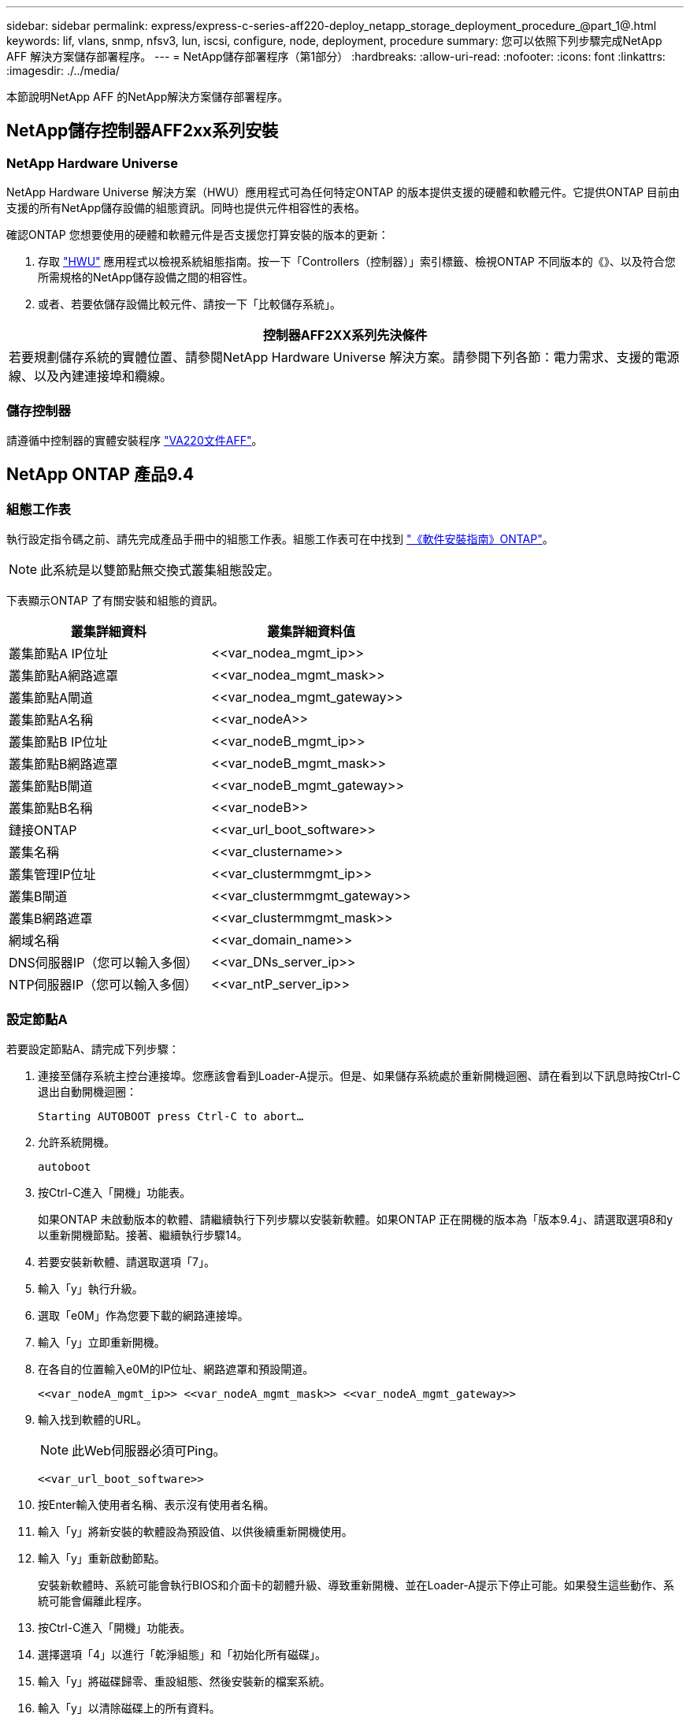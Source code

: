 ---
sidebar: sidebar 
permalink: express/express-c-series-aff220-deploy_netapp_storage_deployment_procedure_@part_1@.html 
keywords: lif, vlans, snmp, nfsv3, lun, iscsi, configure, node, deployment, procedure 
summary: 您可以依照下列步驟完成NetApp AFF 解決方案儲存部署程序。 
---
= NetApp儲存部署程序（第1部分）
:hardbreaks:
:allow-uri-read: 
:nofooter: 
:icons: font
:linkattrs: 
:imagesdir: ./../media/


[role="lead"]
本節說明NetApp AFF 的NetApp解決方案儲存部署程序。



== NetApp儲存控制器AFF2xx系列安裝



=== NetApp Hardware Universe

NetApp Hardware Universe 解決方案（HWU）應用程式可為任何特定ONTAP 的版本提供支援的硬體和軟體元件。它提供ONTAP 目前由支援的所有NetApp儲存設備的組態資訊。同時也提供元件相容性的表格。

確認ONTAP 您想要使用的硬體和軟體元件是否支援您打算安裝的版本的更新：

. 存取 http://hwu.netapp.com/Home/Index["HWU"^] 應用程式以檢視系統組態指南。按一下「Controllers（控制器）」索引標籤、檢視ONTAP 不同版本的《》、以及符合您所需規格的NetApp儲存設備之間的相容性。
. 或者、若要依儲存設備比較元件、請按一下「比較儲存系統」。


|===
| 控制器AFF2XX系列先決條件 


| 若要規劃儲存系統的實體位置、請參閱NetApp Hardware Universe 解決方案。請參閱下列各節：電力需求、支援的電源線、以及內建連接埠和纜線。 
|===


=== 儲存控制器

請遵循中控制器的實體安裝程序 https://mysupport.netapp.com/documentation/docweb/index.html?productID=62557&language=en-US["VA220文件AFF"^]。



== NetApp ONTAP 產品9.4



=== 組態工作表

執行設定指令碼之前、請先完成產品手冊中的組態工作表。組態工作表可在中找到 https://library.netapp.com/ecm/ecm_download_file/ECMLP2492611["《軟件安裝指南》ONTAP"^]。


NOTE: 此系統是以雙節點無交換式叢集組態設定。

下表顯示ONTAP 了有關安裝和組態的資訊。

|===
| 叢集詳細資料 | 叢集詳細資料值 


| 叢集節點A IP位址 | \<<var_nodea_mgmt_ip>> 


| 叢集節點A網路遮罩 | \<<var_nodea_mgmt_mask>> 


| 叢集節點A閘道 | \<<var_nodea_mgmt_gateway>> 


| 叢集節點A名稱 | \<<var_nodeA>> 


| 叢集節點B IP位址 | \<<var_nodeB_mgmt_ip>> 


| 叢集節點B網路遮罩 | \<<var_nodeB_mgmt_mask>> 


| 叢集節點B閘道 | \<<var_nodeB_mgmt_gateway>> 


| 叢集節點B名稱 | \<<var_nodeB>> 


| 鏈接ONTAP | \<<var_url_boot_software>> 


| 叢集名稱 | \<<var_clustername>> 


| 叢集管理IP位址 | \<<var_clustermmgmt_ip>> 


| 叢集B閘道 | \<<var_clustermmgmt_gateway>> 


| 叢集B網路遮罩 | \<<var_clustermmgmt_mask>> 


| 網域名稱 | \<<var_domain_name>> 


| DNS伺服器IP（您可以輸入多個） | \<<var_DNs_server_ip>> 


| NTP伺服器IP（您可以輸入多個） | \<<var_ntP_server_ip>> 
|===


=== 設定節點A

若要設定節點A、請完成下列步驟：

. 連接至儲存系統主控台連接埠。您應該會看到Loader-A提示。但是、如果儲存系統處於重新開機迴圈、請在看到以下訊息時按Ctrl-C退出自動開機迴圈：
+
....
Starting AUTOBOOT press Ctrl-C to abort…
....
. 允許系統開機。
+
....
autoboot
....
. 按Ctrl-C進入「開機」功能表。
+
如果ONTAP 未啟動版本的軟體、請繼續執行下列步驟以安裝新軟體。如果ONTAP 正在開機的版本為「版本9.4」、請選取選項8和y以重新開機節點。接著、繼續執行步驟14。

. 若要安裝新軟體、請選取選項「7」。
. 輸入「y」執行升級。
. 選取「e0M」作為您要下載的網路連接埠。
. 輸入「y」立即重新開機。
. 在各自的位置輸入e0M的IP位址、網路遮罩和預設閘道。
+
....
<<var_nodeA_mgmt_ip>> <<var_nodeA_mgmt_mask>> <<var_nodeA_mgmt_gateway>>
....
. 輸入找到軟體的URL。
+

NOTE: 此Web伺服器必須可Ping。

+
....
<<var_url_boot_software>>
....
. 按Enter輸入使用者名稱、表示沒有使用者名稱。
. 輸入「y」將新安裝的軟體設為預設值、以供後續重新開機使用。
. 輸入「y」重新啟動節點。
+
安裝新軟體時、系統可能會執行BIOS和介面卡的韌體升級、導致重新開機、並在Loader-A提示下停止可能。如果發生這些動作、系統可能會偏離此程序。

. 按Ctrl-C進入「開機」功能表。
. 選擇選項「4」以進行「乾淨組態」和「初始化所有磁碟」。
. 輸入「y」將磁碟歸零、重設組態、然後安裝新的檔案系統。
. 輸入「y」以清除磁碟上的所有資料。
+
根Aggregate的初始化與建立可能需要90分鐘以上才能完成、視所連接的磁碟數量和類型而定。初始化完成後、儲存系統會重新開機。請注意、SSD初始化所需時間大幅縮短。您可以在節點A的磁碟歸零時繼續進行節點B組態。

. 節點A正在初始化時、請開始設定節點B




=== 設定節點B

若要設定節點B、請完成下列步驟：

. 連接至儲存系統主控台連接埠。您應該會看到Loader-A提示。但是、如果儲存系統處於重新開機迴圈、請在看到以下訊息時按Ctrl-C退出自動開機迴圈：
+
....
Starting AUTOBOOT press Ctrl-C to abort…
....
. 按Ctrl-C進入「開機」功能表。
+
....
autoboot
....
. 出現提示時、請按Ctrl-C。
+
如果ONTAP 未啟動版本的軟體、請繼續執行下列步驟以安裝新軟體。如果ONTAP 正在開機的版本為「版本9.4」、請選取選項8和y以重新開機節點。接著、繼續執行步驟14。

. 若要安裝新軟體、請選取選項7。
. 輸入「y」執行升級。
. 選取「e0M」作為您要下載的網路連接埠。
. 輸入「y」立即重新開機。
. 在各自的位置輸入e0M的IP位址、網路遮罩和預設閘道。
+
....
<<var_nodeB_mgmt_ip>> <<var_nodeB_mgmt_ip>><<var_nodeB_mgmt_gateway>>
....
. 輸入找到軟體的URL。
+

NOTE: 此Web伺服器必須可Ping。

+
....
<<var_url_boot_software>>
....
. 按Enter輸入使用者名稱、表示沒有使用者名稱。
. 輸入「y」將新安裝的軟體設為預設值、以供後續重新開機使用。
. 輸入「y」重新啟動節點。
+
安裝新軟體時、系統可能會執行BIOS和介面卡的韌體升級、導致重新開機、並在Loader-A提示下停止可能。如果發生這些動作、系統可能會偏離此程序。

. 按Ctrl-C進入「開機」功能表。
. 選取選項4進行「乾淨組態」和「初始化所有磁碟」。
. 輸入「y」將磁碟歸零、重設組態、然後安裝新的檔案系統。
. 輸入「y」以清除磁碟上的所有資料。
+
根Aggregate的初始化與建立可能需要90分鐘以上才能完成、視所連接的磁碟數量和類型而定。初始化完成後、儲存系統會重新開機。請注意、SSD初始化所需時間大幅縮短。





== 繼續節點A組態和叢集組態

從連接至儲存控制器A（節點A）主控台連接埠的主控台連接埠程式、執行節點設定指令碼。當第一次在節點上啟動時、ONTAP 會出現此指令碼。


NOTE: 節點和叢集設定程序ONTAP 在更新過程中略有變更。叢集設定精靈現在用於設定叢集中的第一個節點、而System Manager則用於設定叢集。

. 依照提示設定節點A
+
....
Welcome to the cluster setup wizard.
You can enter the following commands at any time:
  "help" or "?" - if you want to have a question clarified,
  "back" - if you want to change previously answered questions, and
  "exit" or "quit" - if you want to quit the cluster setup wizard.
     Any changes you made before quitting will be saved.
You can return to cluster setup at any time by typing "cluster setup".
To accept a default or omit a question, do not enter a value.
This system will send event messages and periodic reports to NetApp Technical
Support. To disable this feature, enter
autosupport modify -support disable
within 24 hours.
Enabling AutoSupport can significantly speed problem determination and
resolution should a problem occur on your system.
For further information on AutoSupport, see:
http://support.netapp.com/autosupport/
Type yes to confirm and continue {yes}: yes
Enter the node management interface port [e0M]:
Enter the node management interface IP address: <<var_nodeA_mgmt_ip>>
Enter the node management interface netmask: <<var_nodeA_mgmt_mask>>
Enter the node management interface default gateway: <<var_nodeA_mgmt_gateway>>
A node management interface on port e0M with IP address <<var_nodeA_mgmt_ip>> has been created.
Use your web browser to complete cluster setup by accessing
https://<<var_nodeA_mgmt_ip>>
Otherwise, press Enter to complete cluster setup using the command line
interface:
....
. 瀏覽至節點管理介面的IP位址。
+
也可以使用CLI執行叢集設定。本文件說明使用NetApp System Manager引導式設定的叢集設定。

. 按一下引導式設定以設定叢集。
. 輸入「」<<var_clustername>>作為叢集名稱、輸入「」<<var_nodeA>>」、然後針對您要設定的每個節點輸入「」。輸入您要用於儲存系統的密碼。選取「無交換器叢集」作為叢集類型。輸入叢集基礎授權。
+
image:express-c-series-aff220-deploy_image6.png["錯誤：缺少圖形影像"]

. 您也可以輸入叢集、NFS和iSCSI的功能授權。
. 您會看到一則狀態訊息、指出正在建立叢集。此狀態訊息會循環顯示多個狀態。此程序需要幾分鐘的時間。
. 設定網路。
+
.. 取消選取「IP位址範圍」選項。
.. 在「Cluster Management IP Address（叢集管理IP位址）」欄位中輸入「\<<var_clustermmgmt_ip>>」、在「Netmask（子網路遮罩）」欄位中輸入「\<<var_mgmt_clustergateway>>」、並在「Gateway（閘道）」欄位中輸入「\<<var_mgmt_clustergateway>>」。使用… 選取「Port（連接埠）」欄位中的「Select（選取器）」、以選取節點A的e0M
.. 節點A的節點管理IP已填入。在節點B中輸入「\<<var_nodea_mgmt_ip>>」
.. 在DNS Domain Name（DNS網域名稱）欄位中輸入「」。在DNS Server IP Address（DNS伺服器IP位址）欄位中輸入「\<<var_DNs_server_ip>>」。
+
您可以輸入多個DNS伺服器IP位址。

.. 在主NTP伺服器欄位中輸入「\<<var_ntP_server_ip>>」。
+
您也可以輸入替代的NTP伺服器。



. 設定支援資訊。
+
.. 如果您的環境需要Proxy才能存取AutoSupport 功能、請在Proxy URL中輸入URL。
.. 輸入事件通知的SMTP郵件主機和電子郵件地址。
+
您至少必須先設定事件通知方法、才能繼續進行。您可以選擇任何方法。

+
image:express-c-series-aff220-deploy_image7.png["錯誤：缺少圖形影像"]



. 當表示叢集組態已完成時、請按一下管理叢集以設定儲存設備。




== 繼續儲存叢集組態

儲存節點和基礎叢集的組態設定完成後、您可以繼續設定儲存叢集。



=== 歸零所有備用磁碟

若要將叢集中的所有備用磁碟歸零、請執行下列命令：

....
disk zerospares
....


=== 設定內建UTA2連接埠特性設定

. 執行「ucadmin show」命令來驗證目前的模式和目前的連接埠類型。
+
....
AFF A220::> ucadmin show
                       Current  Current    Pending  Pending    Admin
Node          Adapter  Mode     Type       Mode     Type       Status
------------  -------  -------  ---------  -------  ---------  -----------
AFF A220_A     0c       fc       target     -        -          online
AFF A220_A     0d       fc       target     -        -          online
AFF A220_A     0e       fc       target     -        -          online
AFF A220_A     0f       fc       target     -        -          online
AFF A220_B     0c       fc       target     -        -          online
AFF A220_B     0d       fc       target     -        -          online
AFF A220_B     0e       fc       target     -        -          online
AFF A220_B     0f       fc       target     -        -          online
8 entries were displayed.
....
. 驗證使用中連接埠的目前模式為「cna」、且目前類型設定為「target」。如果沒有、請使用下列命令變更連接埠特性設定：
+
....
ucadmin modify -node <home node of the port> -adapter <port name> -mode cna -type target
....
+
連接埠必須離線才能執行上一個命令。若要使連接埠離線、請執行下列命令：

+
....
`network fcp adapter modify -node <home node of the port> -adapter <port name> -state down`
....
+

NOTE: 如果您變更了連接埠特性設定、則必須重新啟動每個節點、變更才會生效。





=== 重新命名管理邏輯介面（LIF）

若要重新命名管理生命期、請完成下列步驟：

. 顯示目前的管理LIF名稱。
+
....
network interface show –vserver <<clustername>>
....
. 重新命名叢集管理LIF。
+
....
network interface rename –vserver <<clustername>> –lif cluster_setup_cluster_mgmt_lif_1 –newname cluster_mgmt
....
. 重新命名節點B管理LIF。
+
....
network interface rename -vserver <<clustername>> -lif cluster_setup_node_mgmt_lif_AFF A220_B_1 -newname AFF A220-02_mgmt1
....




=== 設定叢集管理的自動還原

在叢集管理介面上設定「自動回復」參數。

....
network interface modify –vserver <<clustername>> -lif cluster_mgmt –auto-revert true
....


=== 設定服務處理器網路介面

若要為每個節點上的服務處理器指派靜態IPv6位址、請執行下列命令：

....
system service-processor network modify –node <<var_nodeA>> -address-family IPv4 –enable true –dhcp none –ip-address <<var_nodeA_sp_ip>> -netmask <<var_nodeA_sp_mask>> -gateway <<var_nodeA_sp_gateway>>
system service-processor network modify –node <<var_nodeB>> -address-family IPv4 –enable true –dhcp none –ip-address <<var_nodeB_sp_ip>> -netmask <<var_nodeB_sp_mask>> -gateway <<var_nodeB_sp_gateway>>
....

NOTE: 服務處理器IP位址應與節點管理IP位址位於相同的子網路中。



=== 在ONTAP 不支援的情況下啟用儲存容錯移轉

若要確認已啟用儲存容錯移轉、請在容錯移轉配對中執行下列命令：

. 驗證儲存容錯移轉的狀態。
+
....
storage failover show
....
+
無論是「」或「」、「」、「」都必須能夠執行接管。如果節點可以執行接管、請前往步驟3。

. 在兩個節點之一上啟用容錯移轉。
+
....
storage failover modify -node <<var_nodeA>> -enabled true
....
+
在單一節點上啟用容錯移轉功能、可讓這兩個節點都能執行。

. 驗證雙節點叢集的HA狀態。
+
此步驟不適用於具有兩個以上節點的叢集。

+
....
cluster ha show
....
. 如果已設定高可用度、請前往步驟6。如果已設定高可用度、您會在發出命令時看到下列訊息：
+
....
High Availability Configured: true
....
. 僅為雙節點叢集啟用HA模式。
+

NOTE: 請勿針對具有兩個以上節點的叢集執行此命令、因為它會導致容錯移轉問題。

+
....
cluster ha modify -configured true
Do you want to continue? {y|n}: y
....
. 確認硬體輔助已正確設定、並視需要修改合作夥伴IP位址。
+
....
storage failover hwassist show
....
+
「Keeping Alive Status：錯誤：Not receive hwassist Keeping Alive alerts from Partner（保持活動狀態：錯誤：未收到合作夥伴的HWassist Keepive警示）」訊息表示未設定硬體輔助。執行下列命令以設定硬體輔助。

+
....
storage failover modify –hwassist-partner-ip <<var_nodeB_mgmt_ip>> -node <<var_nodeA>>
storage failover modify –hwassist-partner-ip <<var_nodeA_mgmt_ip>> -node <<var_nodeB>>
....




=== 在ONTAP 支援範圍內建立巨型框架MTU廣播網域

若要建立MTU為9000的資料廣播網域、請執行下列命令：

....
broadcast-domain create -broadcast-domain Infra_NFS -mtu 9000
broadcast-domain create -broadcast-domain Infra_iSCSI-A -mtu 9000
broadcast-domain create -broadcast-domain Infra_iSCSI-B -mtu 9000
....


=== 從預設廣播網域移除資料連接埠

10GbE資料連接埠用於iSCSI/NFS流量、這些連接埠應從預設網域中移除。不使用連接埠e0e和e0f、也應從預設網域中移除。

若要從廣播網域移除連接埠、請執行下列命令：

....
broadcast-domain remove-ports -broadcast-domain Default -ports <<var_nodeA>>:e0c, <<var_nodeA>>:e0d, <<var_nodeA>>:e0e, <<var_nodeA>>:e0f, <<var_nodeB>>:e0c, <<var_nodeB>>:e0d, <<var_nodeA>>:e0e, <<var_nodeA>>:e0f
....


=== 停用UTA2連接埠上的流程控制

在連接至外部裝置的所有UTA2連接埠上、停用流程控制是NetApp的最佳實務做法。若要停用流程控制、請執行下列命令：

....
net port modify -node <<var_nodeA>> -port e0c -flowcontrol-admin none
Warning: Changing the network port settings will cause a several second interruption in carrier.
Do you want to continue? {y|n}: y
net port modify -node <<var_nodeA>> -port e0d -flowcontrol-admin none
Warning: Changing the network port settings will cause a several second interruption in carrier.
Do you want to continue? {y|n}: y
net port modify -node <<var_nodeA>> -port e0e -flowcontrol-admin none
Warning: Changing the network port settings will cause a several second interruption in carrier.
Do you want to continue? {y|n}: y
net port modify -node <<var_nodeA>> -port e0f -flowcontrol-admin none
Warning: Changing the network port settings will cause a several second interruption in carrier.
Do you want to continue? {y|n}: y
net port modify -node <<var_nodeB>> -port e0c -flowcontrol-admin none
Warning: Changing the network port settings will cause a several second interruption in carrier.
Do you want to continue? {y|n}: y
net port modify -node <<var_nodeB>> -port e0d -flowcontrol-admin none
Warning: Changing the network port settings will cause a several second interruption in carrier.
Do you want to continue? {y|n}: y
net port modify -node <<var_nodeB>> -port e0e -flowcontrol-admin none
Warning: Changing the network port settings will cause a several second interruption in carrier.
Do you want to continue? {y|n}: y
net port modify -node <<var_nodeB>> -port e0f -flowcontrol-admin none
Warning: Changing the network port settings will cause a several second interruption in carrier.
Do you want to continue? {y|n}: y
....


=== 在ONTAP 不支援的環境中設定IFGRP LACP

此類介面群組需要兩個以上的乙太網路介面和一個支援LACP的交換器。確定交換器設定正確。

在叢集提示字元中、完成下列步驟。

....
ifgrp create -node <<var_nodeA>> -ifgrp a0a -distr-func port -mode multimode_lacp
network port ifgrp add-port -node <<var_nodeA>> -ifgrp a0a -port e0c
network port ifgrp add-port -node <<var_nodeA>> -ifgrp a0a -port e0d
ifgrp create -node << var_nodeB>> -ifgrp a0a -distr-func port -mode multimode_lacp
network port ifgrp add-port -node <<var_nodeB>> -ifgrp a0a -port e0c
network port ifgrp add-port -node <<var_nodeB>> -ifgrp a0a -port e0d
....


=== 在NetApp ONTAP 產品架構中設定巨型框架

若要將ONTAP 靜態網路連接埠設定為使用巨型框架（通常MTU為9、000位元組）、請從叢集Shell執行下列命令：

....
AFF A220::> network port modify -node node_A -port a0a -mtu 9000
Warning: This command will cause a several second interruption of service on
         this network port.
Do you want to continue? {y|n}: y
AFF A220::> network port modify -node node_B -port a0a -mtu 9000
Warning: This command will cause a several second interruption of service on
         this network port.
Do you want to continue? {y|n}: y
....


=== 在ONTAP 不支援的環境中建立VLAN

若要在ONTAP 不支援的情況下建立VLAN、請完成下列步驟：

. 建立NFS VLAN連接埠、並將其新增至資料廣播網域。
+
....
network port vlan create –node <<var_nodeA>> -vlan-name a0a-<<var_nfs_vlan_id>>
network port vlan create –node <<var_nodeB>> -vlan-name a0a-<<var_nfs_vlan_id>>
broadcast-domain add-ports -broadcast-domain Infra_NFS -ports <<var_nodeA>>:a0a-<<var_nfs_vlan_id>>, <<var_nodeB>>:a0a-<<var_nfs_vlan_id>>
....
. 建立iSCSI VLAN連接埠、並將其新增至資料廣播網域。
+
....
network port vlan create –node <<var_nodeA>> -vlan-name a0a-<<var_iscsi_vlan_A_id>>
network port vlan create –node <<var_nodeA>> -vlan-name a0a-<<var_iscsi_vlan_B_id>>
network port vlan create –node <<var_nodeB>> -vlan-name a0a-<<var_iscsi_vlan_A_id>>
network port vlan create –node <<var_nodeB>> -vlan-name a0a-<<var_iscsi_vlan_B_id>>
broadcast-domain add-ports -broadcast-domain Infra_iSCSI-A -ports <<var_nodeA>>:a0a-<<var_iscsi_vlan_A_id>>, <<var_nodeB>>:a0a-<<var_iscsi_vlan_A_id>>
broadcast-domain add-ports -broadcast-domain Infra_iSCSI-B -ports <<var_nodeA>>:a0a-<<var_iscsi_vlan_B_id>>, <<var_nodeB>>:a0a-<<var_iscsi_vlan_B_id>>
....
. 建立管理VLAN連接埠。
+
....
network port vlan create –node <<var_nodeA>> -vlan-name a0a-<<mgmt_vlan_id>>
network port vlan create –node <<var_nodeB>> -vlan-name a0a-<<mgmt_vlan_id>>
....




=== 在ONTAP 功能不全的環境中建立集合體

包含根磁碟區的Aggregate會在ONTAP 執行功能不全的設定程序時建立。若要建立其他Aggregate、請判斷Aggregate名稱、要在其中建立集合體的節點、以及其中包含的磁碟數目。

若要建立Aggregate、請執行下列命令：

....
aggr create -aggregate aggr1_nodeA -node <<var_nodeA>> -diskcount <<var_num_disks>>
aggr create -aggregate aggr1_nodeB -node <<var_nodeB>> -diskcount <<var_num_disks>>
....
在組態中保留至少一個磁碟（選取最大的磁碟）作為備援磁碟。最佳實務做法是每種磁碟類型和大小至少要有一個備援磁碟機。

從五個磁碟開始、您可以在需要額外儲存設備時、將磁碟新增至集合體。

在磁碟零位調整完成之前、無法建立集合體。執行「aggr show」命令以顯示集合建立狀態。在「aggr1'_'nodeA'」上線之前、請勿繼續。



=== 在ONTAP 中設定時區

若要設定時間同步並設定叢集上的時區、請執行下列命令：

....
timezone <<var_timezone>>
....

NOTE: 例如美國東部的時區是「美國/紐約」。開始輸入時區名稱後、按下分頁鍵查看可用選項。



=== 在ONTAP SURE中設定SNMP

若要設定SNMP、請完成下列步驟：

. 設定SNMP基本資訊、例如位置和聯絡人。在輪詢時、此資訊會顯示為SNMP中的「最重要位置」和「最重要聯絡人」變數。
+
....
snmp contact <<var_snmp_contact>>
snmp location “<<var_snmp_location>>”
snmp init 1
options snmp.enable on
....
. 設定SNMP設陷以傳送至遠端主機。
+
....
snmp traphost add <<var_snmp_server_fqdn>>
....




=== 在ONTAP 功能不均的情況下設定SNMPv1

若要設定SNMPv1、請設定稱為社群的共用秘密純文字密碼。

....
snmp community add ro <<var_snmp_community>>
....

NOTE: 請謹慎使用「全部刪除NMP社群」命令。如果其他監控產品使用社群字串、此命令會移除這些字串。



=== 在ONTAP 功能不均的情況下設定v3

v3要求您定義及設定使用者進行驗證。若要設定v3、請完成下列步驟：

. 執行「安全性snmpusers'」命令以檢視引擎ID。
. 建立名為「shnmpv3user"的使用者。
+
....
security login create -username snmpv3user -authmethod usm -application snmp
....
. 輸入驗證實體的引擎ID、然後選取「md5」作為驗證傳輸協定。
. 出現提示時、請輸入驗證傳輸協定的最小長度為8個字元的密碼。
. 選擇「des」作為隱私權傳輸協定。
. 出現提示時、請為隱私權傳輸協定輸入八個字元的最小長度密碼。




=== 在AutoSupport 不支援的情況下設定支援HTTPS ONTAP

NetApp AutoSupport 解決方案工具會透過HTTPS將支援摘要資訊傳送給NetApp。若要設定AutoSupport 靜態、請執行下列命令：

....
system node autosupport modify -node * -state enable –mail-hosts <<var_mailhost>> -transport https -support enable -noteto <<var_storage_admin_email>>
....


=== 建立儲存虛擬機器

若要建立基礎架構儲存虛擬機器（SVM）、請完成下列步驟：

. 執行「vserver create」命令。
+
....
vserver create –vserver Infra-SVM –rootvolume rootvol –aggregate aggr1_nodeA –rootvolume-security-style unix
....
. 將資料Aggregate新增至NetApp VSC的基礎架構VM Aggregate清單。
+
....
vserver modify -vserver Infra-SVM -aggr-list aggr1_nodeA,aggr1_nodeB
....
. 從SVM移除未使用的儲存傳輸協定、留下NFS和iSCSI。
+
....
vserver remove-protocols –vserver Infra-SVM -protocols cifs,ndmp,fcp
....
. 在基礎架構SVM SVM中啟用並執行NFS傳輸協定。
+
....
`nfs create -vserver Infra-SVM -udp disabled`
....
. 開啟NetApp NFS VAAI外掛程式的「VM vStorage」參數。然後、確認NFS已設定完成。
+
....
`vserver nfs modify –vserver Infra-SVM –vstorage enabled`
`vserver nfs show `
....
+

NOTE: 命令會在命令列中以「vserver」為前置命令、因為儲存虛擬機器先前稱為伺服器。





=== 在ONTAP SURE中設定NFSv3

下表列出完成此組態所需的資訊。

|===
| 詳細資料 | 詳細資料值 


| ESXi裝載NFS IP位址 | \<<var_esxi_Hosta_nfs_ip>> 


| ESXi主機B NFS IP位址 | \<<var_esxi_hostb_nfs_ip>> 
|===
若要在SVM上設定NFS、請執行下列命令：

. 在預設匯出原則中為每個ESXi主機建立規則。
. 針對所建立的每個ESXi主機、指派規則。每個主機都有自己的規則索引。第一部ESXi主機的規則索引為1、第二部ESXi主機的規則索引為2、依此類推。
+
....
vserver export-policy rule create –vserver Infra-SVM -policyname default –ruleindex 1 –protocol nfs -clientmatch <<var_esxi_hostA_nfs_ip>> -rorule sys –rwrule sys -superuser sys –allow-suid false
vserver export-policy rule create –vserver Infra-SVM -policyname default –ruleindex 2 –protocol nfs -clientmatch <<var_esxi_hostB_nfs_ip>> -rorule sys –rwrule sys -superuser sys –allow-suid false
vserver export-policy rule show
....
. 將匯出原則指派給基礎架構SVM根Volume。
+
....
volume modify –vserver Infra-SVM –volume rootvol –policy default
....
+

NOTE: 如果您選擇在設定vSphere之後安裝匯出原則、NetApp VSC會自動處理匯出原則。如果未安裝、則必須在新增其他Cisco UCS C系列伺服器時建立匯出原則規則。





=== 在ONTAP 不支援的環境中建立iSCSI服務

若要建立iSCSI服務、請完成下列步驟：

. 在SVM上建立iSCSI服務。此命令也會啟動iSCSI服務、並設定SVM的iSCSI IQN。確認iSCSI已設定。
+
....
iscsi create -vserver Infra-SVM
iscsi show
....




=== 在SVM根磁碟區ONTAP 建立負載共享鏡像

. 在每個節點上建立一個磁碟區、做為基礎架構SVM根磁碟區的負載共用鏡像。
+
....
volume create –vserver Infra_Vserver –volume rootvol_m01 –aggregate aggr1_nodeA –size 1GB –type DP
volume create –vserver Infra_Vserver –volume rootvol_m02 –aggregate aggr1_nodeB –size 1GB –type DP
....
. 建立每15分鐘更新一次根磁碟區鏡射關係的工作排程。
+
....
job schedule interval create -name 15min -minutes 15
....
. 建立鏡射關係。
+
....
snapmirror create -source-path Infra-SVM:rootvol -destination-path Infra-SVM:rootvol_m01 -type LS -schedule 15min
snapmirror create -source-path Infra-SVM:rootvol -destination-path Infra-SVM:rootvol_m02 -type LS -schedule 15min
....
. 初始化鏡射關係、並確認已建立鏡射關係。
+
....
snapmirror initialize-ls-set -source-path Infra-SVM:rootvol
snapmirror show
....




=== 設定ONTAP HTTPS存取功能

若要設定儲存控制器的安全存取、請完成下列步驟：

. 提高存取憑證命令的權限等級。
+
....
set -privilege diag
Do you want to continue? {y|n}: y
....
. 一般而言、自我簽署的憑證已經就緒。執行下列命令來驗證憑證：
+
....
security certificate show
....
. 對於顯示的每個SVM、憑證一般名稱應與SVM的DNS FQDN相符。這四個預設憑證應該刪除、並由自我簽署的憑證或憑證授權單位的憑證來取代。
+
在建立憑證之前刪除過期的憑證是最佳做法。執行「安全憑證刪除」命令、刪除過期的憑證。在下列命令中、使用分頁完成功能來選取及刪除每個預設憑證。

+
....
security certificate delete [TAB] …
Example: security certificate delete -vserver Infra-SVM -common-name Infra-SVM -ca Infra-SVM -type server -serial 552429A6
....
. 若要產生及安裝自我簽署的憑證、請以一次性命令的形式執行下列命令。為基礎架構虛擬機器和叢集SVM產生伺服器憑證。同樣地、請使用分頁完成功能來協助完成這些命令。
+
....
security certificate create [TAB] …
Example: security certificate create -common-name infra-svm. netapp.com -type  server -size 2048 -country US -state "North Carolina" -locality "RTP" -organization "NetApp" -unit "FlexPod" -email-addr "abc@netapp.com" -expire-days 365 -protocol SSL -hash-function SHA256 -vserver Infra-SVM
....
. 若要取得下列步驟所需參數的值、請執行「安全憑證show」命令。
. 使用「啟用伺服器的true」和「用戶端啟用的假」參數來啟用剛建立的每個憑證。同樣地、請使用標籤完成。
+
....
security ssl modify [TAB] …
Example: security ssl modify -vserver Infra-SVM -server-enabled true -client-enabled false -ca infra-svm.netapp.com -serial 55243646 -common-name infra-svm.netapp.com
....
. 設定並啟用SSL和HTTPS存取、以及停用HTTP存取。
+
....
system services web modify -external true -sslv3-enabled true
Warning: Modifying the cluster configuration will cause pending web service requests to be
         interrupted as the web servers are restarted.
Do you want to continue {y|n}: y
system services firewall policy delete -policy mgmt -service http –vserver <<var_clustername>>
....
+

NOTE: 有些命令會傳回錯誤訊息、指出該項目不存在、這是正常現象。

. 回復至管理權限層級、然後建立設定、讓SVM可供網路使用。
+
....
set –privilege admin
vserver services web modify –name spi|ontapi|compat –vserver * -enabled true
....




=== 在FlexVol 功能不全的環境中建立NetApp的功能ONTAP

若要建立NetApp FlexVol 流通量、請輸入其所在的磁碟區名稱、大小及集合體。建立兩個VMware資料存放區磁碟區和一個伺服器開機磁碟區。

....
volume create -vserver Infra-SVM -volume infra_datastore_1 -aggregate aggr1_nodeA -size 500GB -state online -policy default -junction-path /infra_datastore_1 -space-guarantee none -percent-snapshot-space 0
volume create -vserver Infra-SVM -volume infra_swap -aggregate aggr1_nodeA -size 100GB -state online -policy default -junction-path /infra_swap -space-guarantee none -percent-snapshot-space 0 -snapshot-policy none
volume create -vserver Infra-SVM -volume esxi_boot -aggregate aggr1_nodeA -size 100GB -state online -policy default -space-guarantee none -percent-snapshot-space 0
....


=== 在ONTAP 支援功能方面啟用重複資料刪除技術

若要在適當的磁碟區上啟用重複資料刪除、請執行下列命令：

....
volume efficiency on –vserver Infra-SVM -volume infra_datastore_1
volume efficiency on –vserver Infra-SVM -volume esxi_boot
....


=== 在ONTAP 功能不均的情況下建立LUN

若要建立兩個開機LUN、請執行下列命令：

....
lun create -vserver Infra-SVM -volume esxi_boot -lun VM-Host-Infra-A -size 15GB -ostype vmware -space-reserve disabled
lun create -vserver Infra-SVM -volume esxi_boot -lun VM-Host-Infra-B -size 15GB -ostype vmware -space-reserve disabled
....

NOTE: 新增額外的Cisco UCS C系列伺服器時、必須建立額外的開機LUN。



=== 在ONTAP 不支援的環境中建立iSCSI LIF

下表列出完成此組態所需的資訊。

|===
| 詳細資料 | 詳細資料值 


| 儲存節點A iSCSI LIF01A | \<<var_nodea_iscs_lif01a_ip>> 


| 儲存節點A iSCSI LIF01A網路遮罩 | \<<var_nodea_iscs_lif01a_mask>> 


| 儲存節點A iSCSI LIF01B | \<<var_nodea_iscs_lif01b_ip>> 


| 儲存節點A iSCSI LIF01B網路遮罩 | \<<var_nodea_iscs_lif01b_mask>> 


| 儲存節點B iSCSI LIF01A | \<<var_nodeB_iscs_lif01a_ip>> 


| 儲存節點B iSCSI LIF01A網路遮罩 | \<<var_nodeB_iscs_lif01a_mask>> 


| 儲存節點B iSCSI LIF01B | \<<var_nodeB_iscs_lif01b_ip>> 


| 儲存節點B iSCSI LIF01B網路遮罩 | \<<var_nodeB_iscs_lif01b_mask>> 
|===
. 在每個節點上建立四個iSCSI生命期、兩個。
+
....
network interface create -vserver Infra-SVM -lif iscsi_lif01a -role data -data-protocol iscsi -home-node <<var_nodeA>> -home-port a0a-<<var_iscsi_vlan_A_id>> -address <<var_nodeA_iscsi_lif01a_ip>> -netmask <<var_nodeA_iscsi_lif01a_mask>> –status-admin up –failover-policy disabled –firewall-policy data –auto-revert false
network interface create -vserver Infra-SVM -lif iscsi_lif01b -role data -data-protocol iscsi -home-node <<var_nodeA>> -home-port a0a-<<var_iscsi_vlan_B_id>> -address <<var_nodeA_iscsi_lif01b_ip>> -netmask <<var_nodeA_iscsi_lif01b_mask>> –status-admin up –failover-policy disabled –firewall-policy data –auto-revert false
network interface create -vserver Infra-SVM -lif iscsi_lif02a -role data -data-protocol iscsi -home-node <<var_nodeB>> -home-port a0a-<<var_iscsi_vlan_A_id>> -address <<var_nodeB_iscsi_lif01a_ip>> -netmask <<var_nodeB_iscsi_lif01a_mask>> –status-admin up –failover-policy disabled –firewall-policy data –auto-revert false
network interface create -vserver Infra-SVM -lif iscsi_lif02b -role data -data-protocol iscsi -home-node <<var_nodeB>> -home-port a0a-<<var_iscsi_vlan_B_id>> -address <<var_nodeB_iscsi_lif01b_ip>> -netmask <<var_nodeB_iscsi_lif01b_mask>> –status-admin up –failover-policy disabled –firewall-policy data –auto-revert false
network interface show
....




=== 建立ONTAP NFS LIF

下表列出完成此組態所需的資訊。

|===
| 詳細資料 | 詳細資料值 


| 儲存節點NFS LIF 01 IP | \<<var_nodea_nfs_lif_01_ip>> 


| 儲存節點NFS LIF 01網路遮罩 | \<<var_nodea_nfs_lif_01_mask>> 


| 儲存節點B NFS LIF 02 IP | \<<var_nodeB_nfs_lif_02_ip>> 


| 儲存節點B NFS LIF 02網路遮罩 | \<<var_nodeB_nfs_lif_02_mask>> 
|===
. 建立NFS LIF。
+
....
network interface create -vserver Infra-SVM -lif nfs_lif01 -role data -data-protocol nfs -home-node <<var_nodeA>> -home-port a0a-<<var_nfs_vlan_id>> –address <<var_nodeA_nfs_lif_01_ip>> -netmask << var_nodeA_nfs_lif_01_mask>> -status-admin up –failover-policy broadcast-domain-wide –firewall-policy data –auto-revert true
network interface create -vserver Infra-SVM -lif nfs_lif02 -role data -data-protocol nfs -home-node <<var_nodeA>> -home-port a0a-<<var_nfs_vlan_id>> –address <<var_nodeB_nfs_lif_02_ip>> -netmask << var_nodeB_nfs_lif_02_mask>> -status-admin up –failover-policy broadcast-domain-wide –firewall-policy data –auto-revert true
network interface show
....




=== 新增基礎架構SVM管理員

下表列出完成此組態所需的資訊。

|===
| 詳細資料 | 詳細資料值 


| Vsmgmt IP | \<<var_svm_mgmt_ip>> 


| Vsmgmt網路遮罩 | \<<var_svm_mgmt_mask>> 


| Vsmgmt預設閘道 | \<<var_svm_mgmt_gateway>> 
|===
若要將基礎架構SVM管理員和SVM管理邏輯介面新增至管理網路、請完成下列步驟：

. 執行下列命令：
+
....
network interface create –vserver Infra-SVM –lif vsmgmt –role data –data-protocol none –home-node <<var_nodeB>> -home-port  e0M –address <<var_svm_mgmt_ip>> -netmask <<var_svm_mgmt_mask>> -status-admin up –failover-policy broadcast-domain-wide –firewall-policy mgmt –auto-revert true
....
+

NOTE: 此處的SVM管理IP應與儲存叢集管理IP位於相同的子網路中。

. 建立預設路由、以允許SVM管理介面到達外部環境。
+
....
network route create –vserver Infra-SVM -destination 0.0.0.0/0 –gateway <<var_svm_mgmt_gateway>>
network route show
....
. 為SVM vsadmin使用者設定密碼、然後解除鎖定使用者。
+
....
security login password –username vsadmin –vserver Infra-SVM
Enter a new password: <<var_password>>
Enter it again: <<var_password>>
security login unlock –username vsadmin –vserver Infra-SVM
....


link:express-c-series-aff220-deploy_cisco_ucs_c-series_rack_server_deployment_procedure.html["下一步：Cisco UCS C系列機架伺服器部署程序"]

